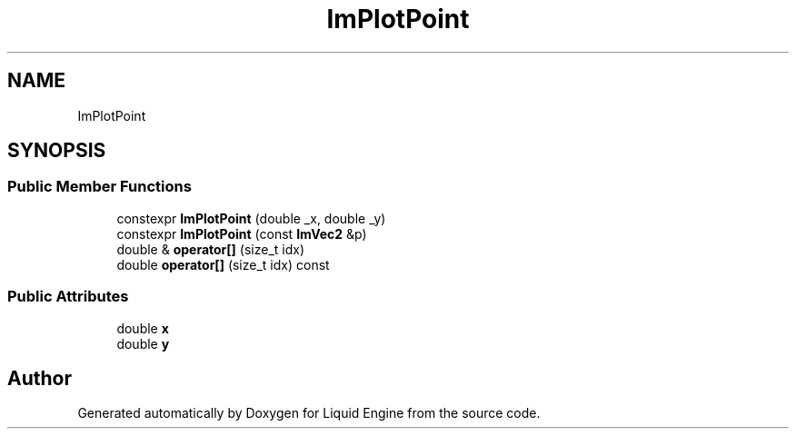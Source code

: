 .TH "ImPlotPoint" 3 "Wed Apr 3 2024" "Liquid Engine" \" -*- nroff -*-
.ad l
.nh
.SH NAME
ImPlotPoint
.SH SYNOPSIS
.br
.PP
.SS "Public Member Functions"

.in +1c
.ti -1c
.RI "constexpr \fBImPlotPoint\fP (double _x, double _y)"
.br
.ti -1c
.RI "constexpr \fBImPlotPoint\fP (const \fBImVec2\fP &p)"
.br
.ti -1c
.RI "double & \fBoperator[]\fP (size_t idx)"
.br
.ti -1c
.RI "double \fBoperator[]\fP (size_t idx) const"
.br
.in -1c
.SS "Public Attributes"

.in +1c
.ti -1c
.RI "double \fBx\fP"
.br
.ti -1c
.RI "double \fBy\fP"
.br
.in -1c

.SH "Author"
.PP 
Generated automatically by Doxygen for Liquid Engine from the source code\&.
